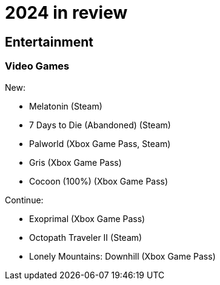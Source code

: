 = 2024 in review

== Entertainment

=== Video Games

New:

* Melatonin (Steam)
* 7 Days to Die (Abandoned) (Steam)
* Palworld (Xbox Game Pass, Steam)
* Gris (Xbox Game Pass)
* Cocoon (100%) (Xbox Game Pass)

Continue:

* Exoprimal (Xbox Game Pass)
* Octopath Traveler II (Steam)
* Lonely Mountains: Downhill (Xbox Game Pass)
